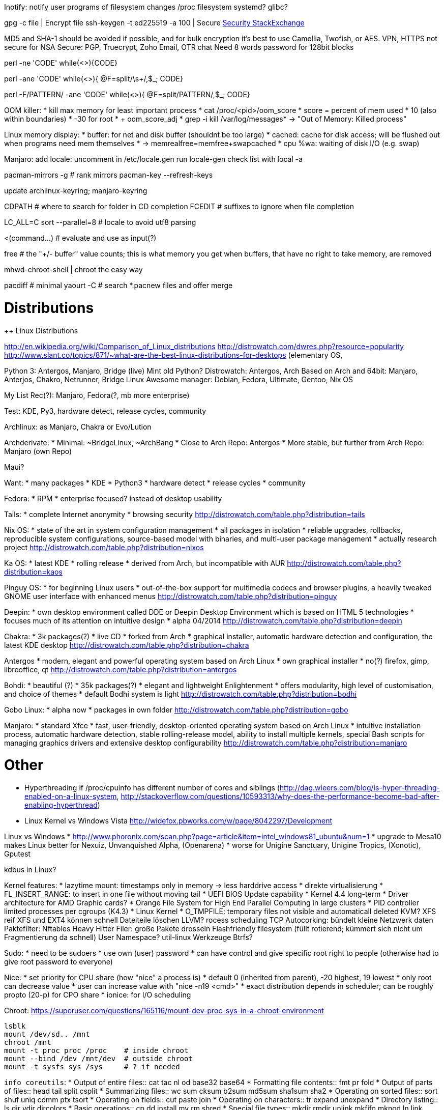 Inotify: notify user programs of filesystem changes
/proc filesystem
systemd?
glibc?

gpg -c file     | Encrypt file
ssh-keygen -t ed225519 -a 100   | Secure https://security.stackexchange.com/questions/143442/what-are-ssh-keygen-best-practices[Security StackExchange]

MD5 and SHA-1 should be avoided if possible, and for bulk encryption it’s best to use Camellia, Twofish, or AES.
VPN, HTTPS not secure for NSA
Secure: PGP, Truecrypt, Zoho Email, OTR chat
Need 8 words password for 128bit blocks

perl -ne 'CODE'
while(<>){CODE}

perl -ane 'CODE'
while(<>){
  @F=split/\s+/,$_;
  CODE}

perl -F/PATTERN/ -ane 'CODE'
while(<>){
  @F=split/PATTERN/,$_;
  CODE}


OOM killer:
* kill max memory for least important process
* cat /proc/<pid>/oom_score
* score = percent of mem used * 10 (also within boundaries)
* -30 for root
* + oom_score_adj
* grep -i  kill /var/log/messages* -> "Out of Memory: Killed process"

Linux memory display:
* buffer: for net and disk buffer (shouldnt be too large)
* cached: cache for disk access; will be flushed out when programs need mem themselves
* -> memrealfree=memfree+swapcached
* cpu %wa: waiting of disk I/O (e.g. swap)

Manjaro:
add locale:
uncomment in /etc/locale.gen
run locale-gen
check list with local -a

pacman-mirrors -g  # rank mirrors
pacman-key --refresh-keys

update archlinux-keyring; manjaro-keyring

CDPATH  # where to search for folder in CD completion
FCEDIT # suffixes to ignore when file completion

LC_ALL=C sort --parallel=8   # locale to avoid utf8 parsing

<(command...)    # evaluate and use as input(?)

free # the "+/- buffer" value counts; this is what memory you get when buffers, that have no right to take memory, are removed

mhwd-chroot-shell | chroot the easy way

pacdiff # minimal
yaourt -C # search *.pacnew files and offer merge


= Distributions

++ Linux Distributions

http://en.wikipedia.org/wiki/Comparison_of_Linux_distributions
http://distrowatch.com/dwres.php?resource=popularity
http://www.slant.co/topics/871/~what-are-the-best-linux-distributions-for-desktops
(elementary OS,

Python 3: Antergos, Manjaro, Bridge (live)
Mint old Python?
Distrowatch: Antergos, Arch
Based on Arch and 64bit: Manjaro, Anterjos, Chakro, Netrunner, Bridge Linux
Awesome manager: Debian, Fedora, Ultimate, Gentoo, Nix OS

My List Rec(?): Manjaro, Fedora(?, mb more enterprise)

Test: KDE, Py3, hardware detect, release cycles, community

Archlinux: as Manjaro, Chakra or Evo/Lution

Archderivate:
* Minimal: ~BridgeLinux, ~ArchBang
* Close to Arch Repo: Antergos
* More stable, but further from Arch Repo: Manjaro (own Repo)

Maui?

Want:
* many packages
* KDE
* Python3
* hardware detect
* release cycles
* community

Fedora:
* RPM
* enterprise focused? instead of desktop usability

Tails:
* complete Internet anonymity
* browsing security
http://distrowatch.com/table.php?distribution=tails

Nix OS:
* state of the art in system configuration management
* all packages in isolation
* reliable upgrades, rollbacks, reproducible system configurations, source-based model with binaries, and multi-user package management
* actually research project
http://distrowatch.com/table.php?distribution=nixos

Ka OS:
* latest KDE
* rolling release
* derived from Arch, but incompatible with AUR
http://distrowatch.com/table.php?distribution=kaos

Pinguy OS:
* for beginning Linux users
* out-of-the-box support for multimedia codecs and browser plugins, a heavily tweaked GNOME user interface with enhanced menus
http://distrowatch.com/table.php?distribution=pinguy

Deepin:
* own desktop environment called DDE or Deepin Desktop Environment which is based on HTML 5 technologies
* focuses much of its attention on intuitive design
* alpha 04/2014
http://distrowatch.com/table.php?distribution=deepin

Chakra:
* 3k packages(?)
* live CD
* forked from Arch
* graphical installer, automatic hardware detection and configuration, the latest KDE desktop
http://distrowatch.com/table.php?distribution=chakra

Antergos
* modern, elegant and powerful operating system based on Arch Linux
* own graphical installer
* no(?) firefox, gimp, libreoffice, qt
http://distrowatch.com/table.php?distribution=antergos

Bohdi:
* beautiful (?)
* 35k packages(?)
* elegant and lightweight Enlightenment
* offers modularity, high level of customisation, and choice of themes
* default Bodhi system is light
http://distrowatch.com/table.php?distribution=bodhi

Gobo Linux:
* alpha now
* packages in own folder
http://distrowatch.com/table.php?distribution=gobo

Manjaro:
* standard Xfce
* fast, user-friendly, desktop-oriented operating system based on Arch Linux
* intuitive installation process, automatic hardware detection, stable rolling-release model, ability to install multiple kernels, special Bash scripts for managing graphics drivers and extensive desktop configurability
http://distrowatch.com/table.php?distribution=manjaro

= Other

* Hyperthreading if /proc/cpuinfo has different number of cores and siblings (http://dag.wieers.com/blog/is-hyper-threading-enabled-on-a-linux-system, http://stackoverflow.com/questions/10593313/why-does-the-performance-become-bad-after-enabling-hyperthread)

* Linux Kernel vs Windows Vista
http://widefox.pbworks.com/w/page/8042297/Development

Linux vs Windows
* http://www.phoronix.com/scan.php?page=article&item=intel_windows81_ubuntu&num=1
* upgrade to Mesa10 makes Linux better for Nexuiz, Unvanquished Alpha, (Openarena)
* worse for Unigine Sanctuary, Unigine Tropics, (Xonotic), Gputest

kdbus in Linux?

Kernel features:
* lazytime mount: timestamps only in memory -> less harddrive access
* direkte virtualisierung
* FL_INSERT_RANGE: to insert in one file without moving tail
* UEFI BIOS Update capability
* Kernel 4.4 long-term
* Driver architecture for AMD Graphic cards?
* Orange File System for High End Parallel Computing in large clusters
* PID controller limited processes per cgroups (K4.3)
* Linux Kernel
* O_TMPFILE: temporary files not visible and automaticall deleted
KVM?
XFS reif
XFS und EXT4 können schnell Dateiteile löschen
LLVM?
rocess scheduling
TCP Autocorking: bündelt kleine Netzwerk daten
Paktefilter: Nftables
Heavy Hitter Filer: große Pakete drosseln
Flashfriendly filesystem (füllt rotierend; kümmert sich nicht um Fragmentierung da schnell)
User Namespace?
util-linux Werkzeuge
Btrfs?

Sudo:
* need to be sudoers
* use own (user) password
* can have control and give specific root right to people (otherwise had to give root password to everyone)

Nice:
* set priority for CPU share (how "nice" a process is)
* default 0 (inherited from parent), -20 highest, 19 lowest
* only root can decrease value
* user can increase value with "nice -n19 <cmd>"
* exact distribution depends in scheduler; can be roughly propto (20-p) for CPO share
* ionice: for I/O scheduling


Chroot:
https://superuser.com/questions/165116/mount-dev-proc-sys-in-a-chroot-environment

    lsblk
    mount /dev/sd.. /mnt
    chroot /mnt
    mount -t proc proc /proc    # inside chroot
    mount --bind /dev /mnt/dev  # outside chroot
    mount -t sysfs sys /sys     # ? if needed


`info coreutils`:
* Output of entire files::       cat tac nl od base32 base64
* Formatting file contents::     fmt pr fold
* Output of parts of files::     head tail split csplit
* Summarizing files::            wc sum cksum b2sum md5sum sha1sum sha2
* Operating on sorted files::    sort shuf uniq comm ptx tsort
* Operating on fields::          cut paste join
* Operating on characters::      tr expand unexpand
* Directory listing::            ls dir vdir dircolors
* Basic operations::             cp dd install mv rm shred
* Special file types::           mkdir rmdir unlink mkfifo mknod ln link readlink
* Changing file attributes::     chgrp chmod chown touch
* Disk usage::                   df du stat sync truncate
* Printing text::                echo printf yes
* Conditions::                   false true test expr
* Redirection::                  tee
* File name manipulation::       dirname basename pathchk mktemp realpath
* Working context::              pwd stty printenv tty
* User information::             id logname whoami groups users who
* System context::               date arch nproc uname hostname hostid uptime
* SELinux context::              chcon runcon
* Modified command invocation::  chroot env nice nohup stdbuf timeout
* Process control::              kill
* Delaying::                     sleep
* Numeric operations::           factor numfmt seq


Cinnamon:
* from GNOME2
* from Linuxmint
* edge tiling and snapping
* lightweight

Unity:
* for GNOME optimize screen space for touchscreens
* Dash search scope with Lenses

Pantheon:
* elementaryOS
* no fork; GTK3
* clean, modern
* grid window tiling
* light

Other:
* LXDE: super light-weight
* XFCE: light, GTK2+, simple
* Trinity: KDE3
* MATE: GNOME2, light

Tiling:
http://www.slant.co/topics/390/~what-are-the-best-window-managers-for-linux

i3:
* poor floating, manual tiling, no window gap

awesome:
* http://www.slant.co/topics/390/viewpoints/2/~what-are-the-best-window-managers-for-linux~awesome

dwm: too light
xmonad:
* needs Haskell knowledge

git push origin master

htop:
"task"="process"
Memory: Green used, Blue buffers, Orange cache
VIRT: requested memory incl memory mapped files (not useful?)
RES: currently in memory (hence without swapped; incl shared memory with others)
SHR: potentially shared memory

Uninterruptable processes are USUALLY waiting for I/O following a page fault. The process/task cannot be interrupted in this state, because it can't handle any signals; if it did, another page fault would happen and it would be back where it was.

A niceness level increase by 1 should yield a 10% more CPU time to the process


Execution:

Interactive + Login:
1. /etc/profile
2. .bash_profile OR .bash_login OR .profile
3. on exit: .bash_logout

Interactive w/o Login:
1. .bashrc

Non-interactive
1. $ENV

while read $var; do echo "$var"; done
gawk '{print $3}'


Git:
List file conflicts

git diff --name-only --diff-filter=U
git ls-files -u

Merge:
git mergetool
git checkout --ours <file>
git checkout --theirs <file>
git add <file>
git commit ...
git pull




for i in */; do zip -9 -r "${i%/}.zip" "$i"; done   # compress all dirs into separate file

ssh-keygen -t ed25519 -a 100  # secure ssh https://security.stackexchange.com/questions/143442/what-are-ssh-keygen-best-practices

run with Bumblebee/GPU: primusrun <cmd>
install cuda


Show largest pacman packages:
pacman -Qi|gawk '/^Installationsgröße/{print $3$4, name} /^Name/{name=$3}'|sort -hr|less

pacman -Qe: explictely installed
pacman -Qt: not a dependency

/sys/devices/system/cpu/vulnerabilities/ : check vulnerabilities and files content for mitigations

Bash:
${filename%.txt}_extra.txt    | Remove extension and add new

https://wiki.archlinux.org/index.php/Wireless_network_configuration#Wireless_management
Scan Wifi: iw dev wlp3s0 scan


watch: run command periodically

for i in *; do [ -f "$i" ] && echo "$i"; done   # glob files only (otherwise also dir)

Special characters, e.g. for Prompt
echo -e '\uE0B2 \uE0B0'  ->   
(powerline provides even more characters)



grubx64 vs shimx64:
* shimx64 for secure boot -> launch grubx64 in same dir
* for other that grub, still call the file grubx64.efi
